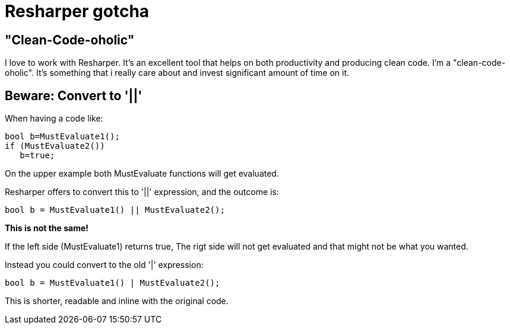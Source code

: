 = Resharper gotcha

== "Clean-Code-oholic"
I love to work with
 Resharper. It's an excellent tool that helps on both productivity and producing clean code. I'm a "clean-code-oholic". It's something that i really care about and invest significant amount of time on it.

== Beware: Convert to '||'
When having  a code like:

[source,C#]
bool b=MustEvaluate1();
if (MustEvaluate2())
   b=true;
   
On the upper example both MustEvaluate functions will get evaluated.
   
Resharper offers to convert this to '||' expression, and the outcome is:
[source,C#]
bool b = MustEvaluate1() || MustEvaluate2(); 

*This is not the same!*

If the left side (MustEvaluate1) returns true, The rigt side will not get evaluated and that might not be what you wanted.

Instead you could convert to the old '|' expression:
[source,C#]
bool b = MustEvaluate1() | MustEvaluate2(); 

This is shorter, readable and inline with the original code.
